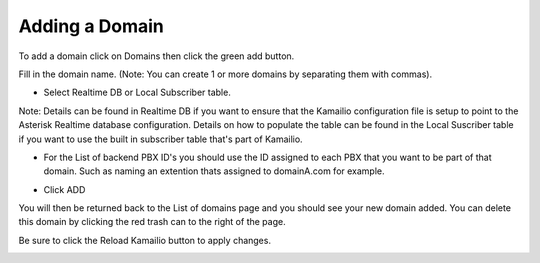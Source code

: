 Adding a Domain
^^^^^^^^^^^^^^^

To add a domain click on Domains then click the green add button.

.. image:: images/add_a_domain.PNG
        :align: center

Fill in the domain name. (Note: You can create 1 or more domains by separating them with commas).

- Select Realtime DB or Local Subscriber table. 
Note: Details can be found in Realtime DB if you want to ensure that the Kamailio configuration file is setup to point to the Asterisk Realtime database configuration. Details on how to populate the table can be found in the Local Suscriber table if you want to use the built in subscriber table that's part of Kamailio.  


.. image:: images/add_new_domain.PNG
        :align: center

- For the List of backend PBX ID's you should use the ID assigned to each PBX that you want to be part of that domain. Such as naming an extention thats assigned to domainA.com for example.

.. image:: images/add_new_domain2.PNG
        :align: center
        
-  Click ADD

You will then be returned back to the List of domains page and you should see your new domain added. You can delete this domain by clicking the red trash can to the right of the page.


.. image:: images/list_of_domains.PNG
 :align: center  


Be sure to click the Reload Kamailio button to apply changes.
   

.. image:: images/reload_button.PNG
 :align: center
 
